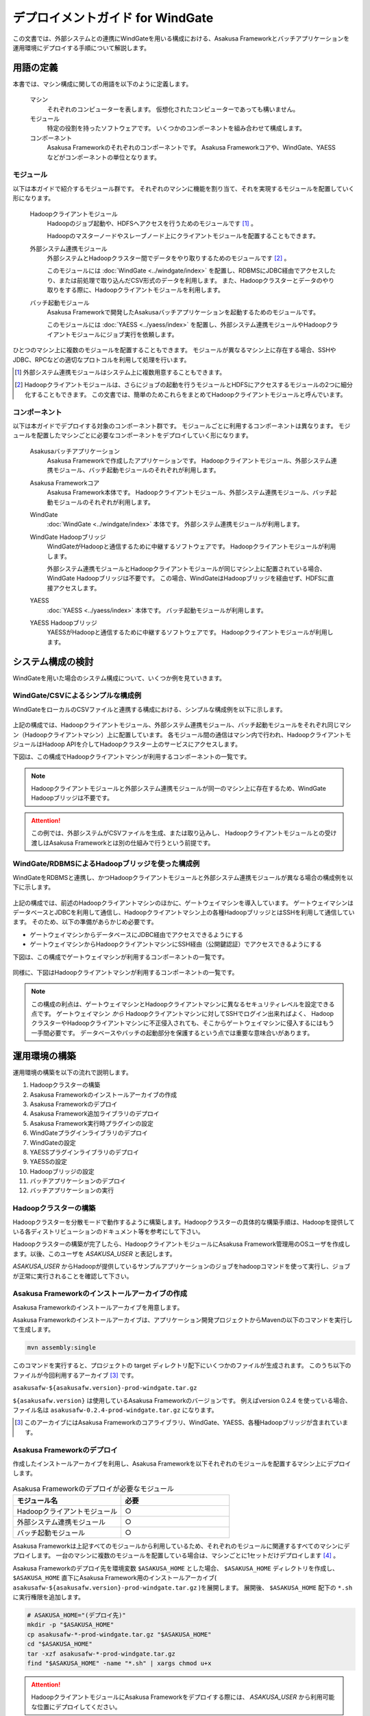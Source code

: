 =================================
デプロイメントガイド for WindGate
=================================

この文書では、外部システムとの連携にWindGateを用いる構成における、Asakusa Frameworkとバッチアプリケーションを運用環境にデプロイする手順について解説します。

用語の定義
==========
本書では、マシン構成に関しての用語を以下のように定義します。

  マシン
    それぞれのコンピューターを表します。
    仮想化されたコンピューターであっても構いません。

  モジュール
    特定の役割を持ったソフトウェアです。
    いくつかのコンポーネントを組み合わせて構成します。

  コンポーネント
    Asakusa Frameworkのそれぞれのコンポーネントです。
    Asakusa Frameworkコアや、WindGate、YAESSなどがコンポーネントの単位となります。

モジュール
----------
以下は本ガイドで紹介するモジュール群です。
それぞれのマシンに機能を割り当て、それを実現するモジュールを配置していく形になります。

  Hadoopクライアントモジュール
    Hadoopのジョブ起動や、HDFSへアクセスを行うためのモジュールです [#]_ 。

    Hadoopのマスターノードやスレーブノード上にクライアントモジュールを配置することもできます。

  外部システム連携モジュール
    外部システムとHadoopクラスター間でデータをやり取りするためのモジュールです [#]_ 。

    このモジュールには :doc:`WindGate <../windgate/index>` を配置し、RDBMSにJDBC経由でアクセスしたり、または前処理で取り込んだCSV形式のデータを利用します。
    また、Hadoopクラスターとデータのやり取りをする際に、Hadoopクライアントモジュールを利用します。

  バッチ起動モジュール
    Asakusa Frameworkで開発したAsakusaバッチアプリケーションを起動するためのモジュールです。

    このモジュールには :doc:`YAESS <../yaess/index>` を配置し、外部システム連携モジュールやHadoopクライアントモジュールにジョブ実行を依頼します。

ひとつのマシン上に複数のモジュールを配置することもできます。
モジュールが異なるマシン上に存在する場合、SSHやJDBC、RPCなどの適切なプロトコルを利用して処理を行います。

..  [#] 外部システム連携モジュールはシステム上に複数用意することもできます。

..  [#] Hadoopクライアントモジュールは、さらにジョブの起動を行うモジュールとHDFSにアクセスするモジュールの2つに細分化することもできます。
    この文書では、簡単のためこれらをまとめてHadoopクライアントモジュールと呼んでいます。

コンポーネント
--------------
以下は本ガイドでデプロイする対象のコンポーネント群です。
モジュールごとに利用するコンポーネントは異なります。
モジュールを配置したマシンごとに必要なコンポーネントをデプロイしていく形になります。

  Asakusaバッチアプリケーション
    Asakusa Frameworkで作成したアプリケーションです。
    Hadoopクライアントモジュール、外部システム連携モジュール、バッチ起動モジュールのそれぞれが利用します。

  Asakusa Frameworkコア
    Asakusa Framework本体です。
    Hadoopクライアントモジュール、外部システム連携モジュール、バッチ起動モジュールのそれぞれが利用します。

  WindGate
    :doc:`WindGate <../windgate/index>` 本体です。
    外部システム連携モジュールが利用します。

  WindGate Hadoopブリッジ
    WindGateがHadoopと通信するために中継するソフトウェアです。
    Hadoopクライアントモジュールが利用します。

    外部システム連携モジュールとHadoopクライアントモジュールが同じマシン上に配置されている場合、WindGate Hadoopブリッジは不要です。
    この場合、WindGateはHadoopブリッジを経由せず、HDFSに直接アクセスします。

  YAESS
    :doc:`YAESS <../yaess/index>` 本体です。
    バッチ起動モジュールが利用します。

  YAESS Hadoopブリッジ
    YAESSがHadoopと通信するために中継するソフトウェアです。
    Hadoopクライアントモジュールが利用します。

システム構成の検討
==================
WindGateを用いた場合のシステム構成について、いくつか例を見ていきます。

WindGate/CSVによるシンプルな構成例
----------------------------------
WindGateをローカルのCSVファイルと連携する構成における、シンプルな構成例を以下に示します。

..  figure:: deployment-with-windgate-figure1.png

上記の構成では、Hadoopクライアントモジュール、外部システム連携モジュール、バッチ起動モジュールをそれぞれ同じマシン（Hadoopクライアントマシン）上に配置しています。
各モジュール間の通信はマシン内で行われ、HadoopクライアントモジュールはHadoop APIを介してHadoopクラスター上のサービスにアクセスします。

下図は、この構成でHadoopクライアントマシンが利用するコンポーネントの一覧です。

..  figure:: deployment-with-windgate-figure2.png

..  note::
    Hadoopクライアントモジュールと外部システム連携モジュールが同一のマシン上に存在するため、WindGate Hadoopブリッジは不要です。

..  attention::
    この例では、外部システムがCSVファイルを生成、または取り込みし、
    Hadoopクライアントモジュールとの受け渡しはAsakusa Frameworkとは別の仕組みで行うという前提です。

WindGate/RDBMSによるHadoopブリッジを使った構成例
------------------------------------------------
WindGateをRDBMSと連携し、かつHadoopクライアントモジュールと外部システム連携モジュールが異なる場合の構成例を以下に示します。

..  figure:: deployment-with-windgate-figure3.png

上記の構成では、前述のHadoopクライアントマシンのほかに、ゲートウェイマシンを導入しています。
ゲートウェイマシンはデータベースとJDBCを利用して通信し、Hadoopクライアントマシン上の各種HadoopブリッジとはSSHを利用して通信しています。
そのため、以下の準備があらかじめ必要です。

* ゲートウェイマシンからデータベースにJDBC経由でアクセスできるようにする
* ゲートウェイマシンからHadoopクライアントマシンにSSH経由（公開鍵認証）でアクセスできるようにする

下図は、この構成でゲートウェイマシンが利用するコンポーネントの一覧です。

..  figure:: deployment-with-windgate-figure4.png

同様に、下図はHadoopクライアントマシンが利用するコンポーネントの一覧です。

..  figure:: deployment-with-windgate-figure5.png

..  note::
    この構成の利点は、ゲートウェイマシンとHadoopクライアントマシンに異なるセキュリティレベルを設定できる点です。
    ゲートウェイマシン *から* Hadoopクライアントマシンに対してSSHでログイン出来ればよく、
    HadoopクラスターやHadoopクライアントマシンに不正侵入されても、そこからゲートウェイマシンに侵入するにはもう一手間必要です。
    データベースやバッチの起動部分を保護するという点では重要な意味合いがあります。

運用環境の構築
==============
運用環境の構築を以下の流れで説明します。

1. Hadoopクラスターの構築
2. Asakusa Frameworkのインストールアーカイブの作成
3. Asakusa Frameworkのデプロイ
4. Asakusa Framework追加ライブラリのデプロイ
5. Asakusa Framework実行時プラグインの設定
6. WindGateプラグインライブラリのデプロイ
7. WindGateの設定
8. YAESSプラグインライブラリのデプロイ
9. YAESSの設定
10. Hadoopブリッジの設定
11. バッチアプリケーションのデプロイ
12. バッチアプリケーションの実行

Hadoopクラスターの構築
----------------------
Hadoopクラスターを分散モードで動作するように構築します。Hadoopクラスターの具体的な構築手順は、Hadoopを提供している各ディストリビューションのドキュメント等を参考にして下さい。

Hadoopクラスターの構築が完了したら、HadoopクライアントモジュールにAsakusa Framework管理用のOSユーザを作成します。以後、このユーザを *ASAKUSA_USER* と表記します。

*ASAKUSA_USER* からHadoopが提供しているサンプルアプリケーションのジョブをhadoopコマンドを使って実行し、ジョブが正常に実行されることを確認して下さい。


Asakusa Frameworkのインストールアーカイブの作成
-----------------------------------------------
Asakusa Frameworkのインストールアーカイブを用意します。

Asakusa Frameworkのインストールアーカイブは、アプリケーション開発プロジェクトからMavenの以下のコマンドを実行して生成します。

..  code-block:: sh

    mvn assembly:single

このコマンドを実行すると、プロジェクトの target ディレクトリ配下にいくつかのファイルが生成されます。
このうち以下のファイルが今回利用するアーカイブ [#]_ です。

``asakusafw-${asakusafw.version}-prod-windgate.tar.gz``

``${asakusafw.version}`` は使用しているAsakusa Frameworkのバージョンです。
例えばversion 0.2.4 を使っている場合、ファイル名は ``asakusafw-0.2.4-prod-windgate.tar.gz`` になります。

..  [#] このアーカイブにはAsakusa Frameworkのコアライブラリ、WindGate、YAESS、各種Hadoopブリッジが含まれています。


Asakusa Frameworkのデプロイ
---------------------------
作成したインストールアーカイブを利用し、Asakusa Frameworkを以下それぞれのモジュールを配置するマシン上にデプロイします。

..  list-table:: Asakusa Frameworkのデプロイが必要なモジュール
    :widths: 10 10
    :header-rows: 1

    * - モジュール名
      - 必要
    * - Hadoopクライアントモジュール
      - ○
    * - 外部システム連携モジュール
      - ○
    * - バッチ起動モジュール
      - ○

Asakusa Frameworkは上記すべてのモジュールから利用しているため、それぞれのモジュールに関連するすべてのマシンにデプロイします。
一台のマシンに複数のモジュールを配置している場合は、マシンごとに1セットだけデプロイします [#]_ 。

Asakusa Frameworkのデプロイ先を環境変数 ``$ASAKUSA_HOME`` とした場合、 ``$ASAKUSA_HOME`` ディレクトリを作成し、
``$ASAKUSA_HOME`` 直下にAsakusa Framework用のインストールアーカイブ( ``asakusafw-${asakusafw.version}-prod-windgate.tar.gz`` )を展開します。
展開後、 ``$ASAKUSA_HOME`` 配下の ``*.sh`` に実行権限を追加します。

..  code-block:: sh

    # ASAKUSA_HOME="(デプロイ先)"
    mkdir -p "$ASAKUSA_HOME"
    cp asakusafw-*-prod-windgate.tar.gz "$ASAKUSA_HOME"
    cd "$ASAKUSA_HOME"
    tar -xzf asakusafw-*-prod-windgate.tar.gz
    find "$ASAKUSA_HOME" -name "*.sh" | xargs chmod u+x


..  attention::
    HadoopクライアントモジュールにAsakusa Frameworkをデプロイする際には、
    *ASAKUSA_USER* から利用可能な位置にデプロイしてください。


..  [#] 各モジュールを同一マシン上の異なるOSのユーザ名に割り当てる場合、ユーザごとにそれぞれのコンポーネントをデプロイしてください。


Asakusa Framework追加ライブラリのデプロイ
-----------------------------------------
Asakusaバッチアプリケーションで利用するライブラリや、Asakusa Frameworkを拡張する :doc:`実行時プラグイン <deployment-runtime-plugins>` が存在する場合、
これらのクラスライブラリアーカイブを以下のモジュールに追加でデプロイします。

..  list-table:: Asakusa Framework追加ライブラリのデプロイが必要なモジュール
    :widths: 10 10
    :header-rows: 1

    * - モジュール名
      - 必要
    * - Hadoopクライアントモジュール
      - ○
    * - 外部システム連携モジュール
      - 
    * - バッチ起動モジュール
      - 

追加ライブラリのデプロイ先は ``$ASAKUSA_HOME/ext/lib/`` の直下です。
実行時プラグインの設定は `Asakusa Framework実行時プラグインの設定`_ を参照してください。


Asakusa Framework実行時プラグインの設定
---------------------------------------
以下のモジュールを配置したマシン上で、Asakusa Frameworkの実行時プラグインの設定を行います。

..  list-table:: 実行時プラグインの設定が必要なモジュール
    :widths: 10 10
    :header-rows: 1

    * - モジュール名
      - 必要
    * - Hadoopクライアントモジュール
      - ○
    * - 外部システム連携モジュール
      - 
    * - バッチ起動モジュール
      - 

実行時プラグインの設定についての詳細は、 :doc:`deployment-runtime-plugins` を参考にしてください。


WindGateプラグインライブラリのデプロイ
--------------------------------------
以下のモジュールを配置したマシンに、必要なWindGateのプラグインや依存ライブラリを追加でデプロイします。

..  list-table:: WindGateプラグインライブラリのデプロイが必要なモジュール
    :widths: 10 10
    :header-rows: 1

    * - モジュール名
      - 必要
    * - Hadoopクライアントモジュール
      - 
    * - 外部システム連携モジュール
      - ○
    * - バッチ起動モジュール
      - 

WindGateのデータベース(JDBC)連携を使用する場合は、使用するJDBCドライバライブラリが含まれるJDBCドライバのjarファイルを、 ``$ASAKUSA_HOME/windgate/plugin`` ディレクトリ配下に配置してください。

..  note::
    Asakusa Frameworkのインストールアーカイブには、デフォルトのWindGate用プラグインライブラリとして、
    あらかじめ以下のプラグインライブラリと、プラグインライブラリが使用する依存ライブラリが同梱されています。

    * ``asakusa-windgate-stream`` : ローカルのファイルシステムと連携するためのプラグイン
    * ``asakusa-windgate-jdbc`` : JDBC経由でDBMSと連携するためのプラグイン
    * ``asakusa-windgate-hadoopfs`` : Hadoopと連携するためのプラグイン

WindGateのプラグインライブラリについては、 :doc:`../windgate/user-guide` も参考にしてください。

また、WindGateを利用するには外部システム連携モジュールにHadoopのライブラリが必要です。
Hadoopクライアントモジュールと外部システム連携モジュールが異なるマシン上に存在する場合、
外部システム連携モジュールを配置したマシンにもHadoopをインストールしてください。

..  note::
    外部システム連携モジュールにインストールしたHadoopのサービスを実行する必要はありません。
    WindGateでは、Hadoopに含まれる一部のライブラリのみを利用します。
    Hadoopのインストールについては :doc:`../introduction/start-guide` などが参考になるでしょう。


WindGateの設定
--------------
以下のモジュールを配置したマシン上で、WindGateの設定を環境に応じて行います。

..  list-table:: WindGateの設定が必要なモジュール
    :widths: 10 10
    :header-rows: 1

    * - モジュール名
      - 必要
    * - Hadoopクライアントモジュール
      - 
    * - 外部システム連携モジュール
      - ○
    * - バッチ起動モジュール
      - 

WindGateの設定についての詳細は、 :doc:`../windgate/user-guide` などを参考にしてください。


YAESSプラグインライブラリのデプロイ
-----------------------------------
以下のモジュールを配置したマシンに、必要なYAESSのプラグインや依存ライブラリを追加でデプロイします。

..  list-table:: YAESSプラグインライブラリのデプロイが必要なモジュール
    :widths: 10 10
    :header-rows: 1

    * - モジュール名
      - 必要
    * - Hadoopクライアントモジュール
      - 
    * - 外部システム連携モジュール
      - 
    * - バッチ起動モジュール
      - ○

..  note::
    Asakusa Frameworkのインストールアーカイブには、デフォルトのYAESS用プラグインライブラリとして、
    あらかじめ以下のプラグインライブラリと、プラグインライブラリが使用する依存ライブラリが同梱されています。

    * ``asakusa-yaess-paralleljob`` : ジョブを並列実行のためのプラグイン
    * ``asakusa-yaess-jsch`` : SSH経由でジョブを起動するためのプラグイン
    * ``jsch`` : ``asakusa-yaess-jsch`` が依存するSSH接続用ライブラリ
    * ``asakusa-yaess-flowlog`` : ジョブフローごとに進捗状況を個別ファイルに出力するためのプラグイン
    * ``asakusa-yaess-multidispatch`` : ジョブの実行クラスタの振り分けを行うためのプラグイン

YAESSのプラグインライブラリについては、 :doc:`../yaess/user-guide` も参考にしてください。


YAESSの設定
-----------
以下のモジュールを配置したマシン上で、YAESSの設定を環境に応じて行います。

..  list-table:: YAESSの設定が必要なモジュール
    :widths: 10 10
    :header-rows: 1

    * - モジュール名
      - 必要
    * - Hadoopクライアントモジュール
      - 
    * - 外部システム連携モジュール
      - 
    * - バッチ起動モジュール
      - ○

YAESSの設定についての詳細は、 :doc:`../yaess/user-guide` などを参考にしてください。

..  note::
    リモートマシン上のWindGateやHadoopを利用する場合、 ``...env.ASAKUSA_HOME`` の値には
    リモートマシンで `Asakusa Frameworkのデプロイ`_ を行ったパスを指定してください。

..  note::
    WindGateを利用する場合、 ``command.<プロファイル名>.env.HADOOP_HOME`` など、Hadoopのインストール先に関する設定が必要です。
    または、 `WindGateの設定`_ 時に必要な環境変数を設定してください。


Hadoopブリッジの設定
--------------------
以下のモジュールを配置したマシン上で、WindGateやYAESSが利用するHadoopブリッジの設定を行います。

..  list-table:: Hadoopブリッジの設定が必要なモジュール
    :widths: 10 10
    :header-rows: 1

    * - モジュール名
      - 必要
    * - Hadoopクライアントモジュール
      - ○
    * - 外部システム連携モジュール
      - 
    * - バッチ起動モジュール
      - 

WindGateのHadoopブリッジについては :doc:`../windgate/user-guide` などを参考にしてください。
YAESSのHadoopブリッジについては :doc:`../yaess/user-guide` などを参考にしてください。

..  note::
    WindGateが直接HDFSを参照する ( ``resource.hadoop=com.asakusafw.windgate.hadoopfs.HadoopFsProvider`` ) 場合、
    WindGateのHadoopブリッジに関する設定は不要です。


バッチアプリケーションのデプロイ
--------------------------------
開発したバッチアプリケーションデプロイするには、
あらかじめデプロイ対象のアプリケーションアーカイブを作成しておきます。
このアプリケーションアーカイブの作成方法は、 :doc:`../application/maven-archetype` を参照してください。 

作成したアプリケーションアーカイブを利用して、それぞれのバッチアプリケーションを以下のモジュールを配置したマシン上にデプロイします。

..  list-table:: バッチアプリケーションのデプロイが必要なモジュール
    :widths: 10 10
    :header-rows: 1

    * - モジュール名
      - 必要
    * - Hadoopクライアントモジュール
      - ○
    * - 外部システム連携モジュール
      - ○
    * - バッチ起動モジュール
      - ○

バッチアプリケーションは ``$ASAKUSA_HOME/batchapps/`` ディレクトリ直下にアプリケーションアーカイブを配置し、そこでJARファイルとして展開します。

..  warning::
    デプロイ対象とするjarファイルを間違えないよう注意してください。
    デプロイ対象ファイルは ``${artifactId}-batchapps-{version}.jar`` のようにアーティファクトIDの後に **batchapps** が付くjarファイルです。

    アプリケーションのビルドとデプロイについては、 :doc:`../introduction/start-guide` の「サンプルアプリケーションのビルド」「サンプルアプリケーションのデプロイ」も参考にしてください。

以下は ``/tmp/asakusa-app/example-app-batchapps-1.0.0.jar`` にアプリケーションアーカイブがある前提で、
それに含まれるバッチアプリケーションをデプロイする例です。

..  code-block:: sh

    #ASAKUSA_HOME=(Asakusa Frameworkデプロイ先のパス)
    cp /tmp/asakusa-app/example-app-batchapps-1.0.0.jar "$ASAKUSA_HOME/batchapps"
    cd "$ASAKUSA_HOME/batchapps"
    jar -xf example-app-batchapps-1.0.0.jar
    rm -f example-app-batchapps-1.0.0.jar
    rm -fr META-INF


..  note::
    ``$ASAKUSA_HOME/batchapps`` ディレクトリ直下にはバッチIDを示すディレクトリのみを配置するとよいでしょう。
    上記例では、展開前のjarファイルや、jarを展開した結果作成されるMETA-INFディレクトリなどを削除しています。


バッチアプリケーションの実行
----------------------------
最後に、デプロイしたバッチアプリケーションをYAESSで実行します。

実行方法は、 :doc:`../introduction/start-guide` の「サンプルアプリケーションの実行」で説明したYAESSの実行方法と同じです。
``$ASAKUSA_HOME/yaess/bin/yaess-batch.sh`` コマンドにバッチIDとバッチ引数を指定して実行します。

YAESSの詳しい利用方法については :doc:`../yaess/user-guide` を参照してください。

